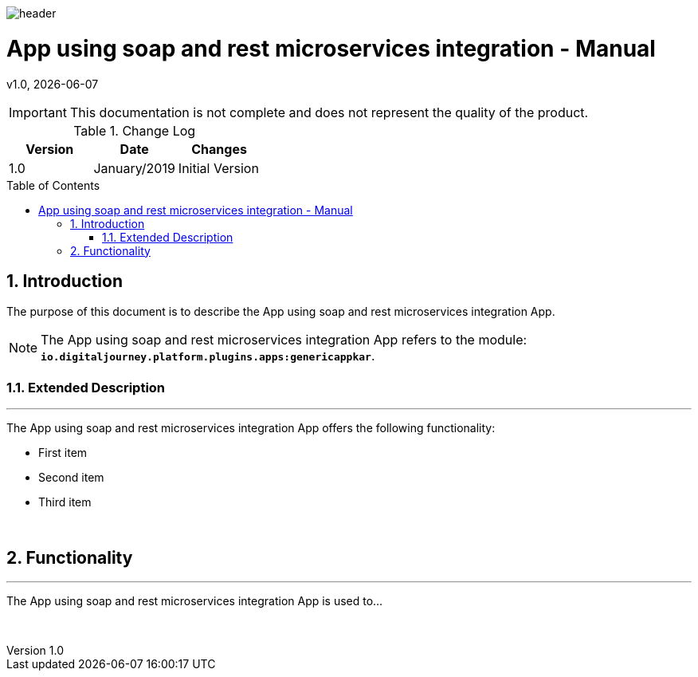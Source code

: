 :docdir: ../appendices
:icons: font
:author: Digital Journey Product Development Team
:imagesdir: ./images
:imagesoutdir: ../../../target/generated-docs/images
//embedded images
:data-uri:
// empty line
:blank: pass:[ +]
// Toc
:toc: macro
:toclevels: 4
:sectnums:
:sectnumlevels: 4
:source-highlighter: highlightjs
// Variables
:revnumber: 1.0
:arrow: icon:angle-double-down[]
:ms_name: App using soap and rest microservices integration
:xrefstyle: short

image::shared/header.png[]

= {ms_name} - Manual
v{revnumber}, {docdate}

<<<

IMPORTANT: This documentation is not complete and does not represent the quality of the product.

.Change Log
[%header,cols=3*]
|===
| Version
| Date
| Changes

| 1.0
| January/2019
| Initial Version
|===

toc::[]

<<<

== Introduction

The purpose of this document is to describe the {ms_name} App.

NOTE: The {ms_name} App refers to the module: `*io.digitaljourney.platform.plugins.apps:genericappkar*`.

=== Extended Description
'''
The {ms_name} App offers the following functionality:

* First item
* Second item
* Third item

{blank}

== Functionality
'''
The {ms_name} App is used to...

{blank}





